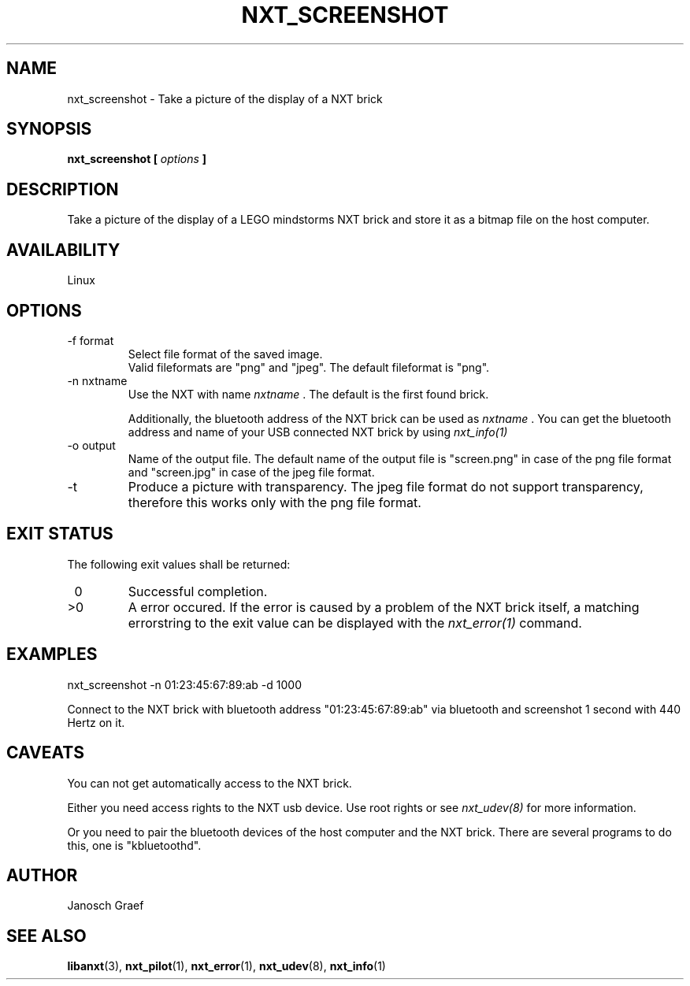 .\" This manpage is free software; the Free Software Foundation
.\" gives unlimited permission to copy, distribute and modify it.
.\" 
.\"
.\" Process this file with
.\" groff -man -Tascii nxt_screenshot.1
.\"
.TH NXT_SCREENSHOT 1 "JUNE 2008" Linux "User Manuals"
.SH NAME
nxt_screenshot \- Take a picture of the display of a NXT brick
.SH SYNOPSIS
.B nxt_screenshot [
.I options
.B ]
.SH DESCRIPTION
Take a picture of the display of a LEGO mindstorms NXT brick and store
it as a bitmap file on the host computer.
.SH AVAILABILITY 
Linux
.SH OPTIONS
.IP "-f format"
Select file format of the saved image.
.br
Valid fileformats are "png" and "jpeg".
The default fileformat is "png".
.IP "-n nxtname"
Use the NXT with name 
.I "nxtname" 
\&. The default is the first found brick. 
.sp
Additionally, the bluetooth address of the NXT brick can be used as
.I nxtname
\&. You can get the bluetooth address and name of your USB connected
NXT brick by using
.I nxt_info(1)
.IP "-o output"
Name of the output file. The default name of the output file is
"screen.png" in case of the png file format and "screen.jpg" in
case of the jpeg file format.
.IP -t
Produce a picture with transparency. The jpeg file format do not 
support transparency, therefore this works only with the png file format.
.SH EXIT STATUS
.LP
The following exit values shall be returned:
.TP 7
\ 0
Successful completion.
.TP 7
>0
A error occured. If the error is caused by a problem of the NXT brick itself, 
a matching errorstring to the exit value can be displayed with the 
.I nxt_error(1) 
command.
.sp
.SH EXAMPLES
nxt_screenshot -n 01:23:45:67:89:ab -d 1000
.LP
Connect to the NXT brick with bluetooth address "01:23:45:67:89:ab" via 
bluetooth and screenshot 1 second with 440 Hertz on it.
.SH CAVEATS
You can not get automatically access to the NXT brick.

Either you need access rights to the NXT usb device. Use root rights or see  
.I nxt_udev(8) 
for more information.

Or you need to pair the bluetooth devices of the host computer and the 
NXT brick. There are several programs to do this, one is 
"kbluetoothd".
.SH AUTHOR
Janosch Graef
.\" man page author: J. "MUFTI" Scheurich (IITS Universitaet Stuttgart)
.SH "SEE ALSO"
.BR libanxt (3), 
.BR nxt_pilot (1),
.BR nxt_error (1),
.BR nxt_udev (8),
.BR nxt_info (1)

